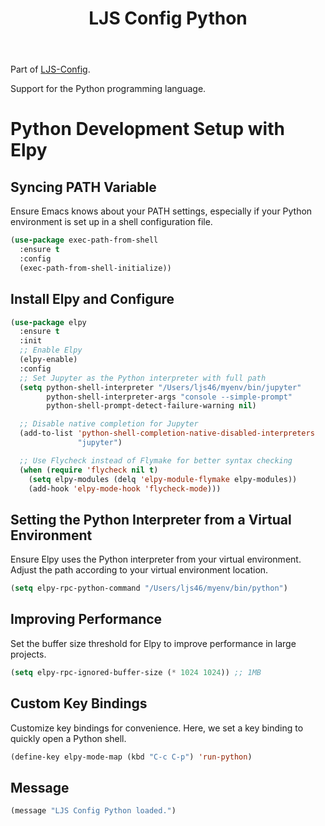 #+TITLE: LJS Config Python
#+OPTIONS: toc:nil num:nil ^:nil
Part of [[file:ljs-config.org][LJS-Config]].

Support for the Python programming language.

* Python Development Setup with Elpy

** Syncing PATH Variable

Ensure Emacs knows about your PATH settings, especially if your Python environment is set up in a shell configuration file.

#+begin_src emacs-lisp :tangle yes
(use-package exec-path-from-shell
  :ensure t
  :config
  (exec-path-from-shell-initialize))
#+end_src

** Install Elpy and Configure

#+begin_src emacs-lisp :tangle yes
(use-package elpy
  :ensure t
  :init
  ;; Enable Elpy
  (elpy-enable)
  :config
  ;; Set Jupyter as the Python interpreter with full path
  (setq python-shell-interpreter "/Users/ljs46/myenv/bin/jupyter"
        python-shell-interpreter-args "console --simple-prompt"
        python-shell-prompt-detect-failure-warning nil)

  ;; Disable native completion for Jupyter
  (add-to-list 'python-shell-completion-native-disabled-interpreters
               "jupyter")

  ;; Use Flycheck instead of Flymake for better syntax checking
  (when (require 'flycheck nil t)
    (setq elpy-modules (delq 'elpy-module-flymake elpy-modules))
    (add-hook 'elpy-mode-hook 'flycheck-mode)))
#+end_src

** Setting the Python Interpreter from a Virtual Environment

Ensure Elpy uses the Python interpreter from your virtual environment. Adjust the path according to your virtual environment location.

#+begin_src emacs-lisp :tangle yes
(setq elpy-rpc-python-command "/Users/ljs46/myenv/bin/python")
#+end_src

** Improving Performance

Set the buffer size threshold for Elpy to improve performance in large projects.

#+begin_src emacs-lisp :tangle yes
(setq elpy-rpc-ignored-buffer-size (* 1024 1024)) ;; 1MB
#+end_src

** Custom Key Bindings

Customize key bindings for convenience. Here, we set a key binding to quickly open a Python shell.

#+begin_src emacs-lisp :tangle yes
(define-key elpy-mode-map (kbd "C-c C-p") 'run-python)
#+end_src

** Message

#+name: message-config
#+begin_src emacs-lisp
(message "LJS Config Python loaded.")
#+end_src

